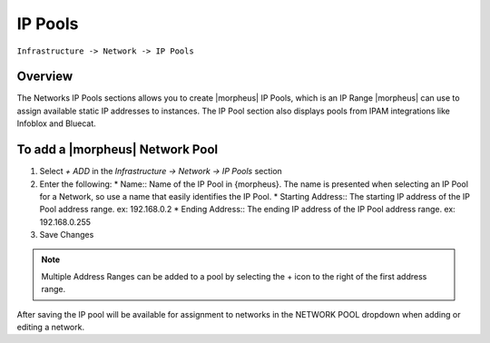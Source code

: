 IP Pools
--------

``Infrastructure -> Network -> IP Pools``

Overview
^^^^^^^^

The Networks IP Pools sections allows you to create |morpheus| IP Pools, which is an IP Range |morpheus| can use to assign available static IP addresses to instances. The IP Pool section also displays pools from IPAM integrations like Infoblox and Bluecat.

To add a |morpheus| Network Pool
^^^^^^^^^^^^^^^^^^^^^^^^^^^^^^^^

1. Select *+ ADD* in the `Infrastructure -> Network -> IP Pools` section
2. Enter the following:
   * Name:: Name of the IP Pool in {morpheus}. The name is presented when selecting an IP Pool for a Network, so use a name that easily identifies the IP Pool.
   * Starting Address:: The starting IP address of the IP Pool address range. ex: 192.168.0.2
   * Ending Address:: The ending IP address of the IP Pool address range. ex: 192.168.0.255
3. Save Changes

.. NOTE:: Multiple Address Ranges can be added to a pool by selecting the + icon to the right of the first address range.

After saving the IP pool will be available for assignment to networks in the NETWORK POOL dropdown when adding or editing a network.
